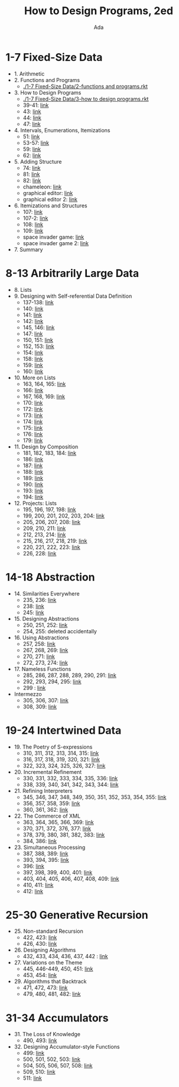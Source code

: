 #+TITLE: How to Design Programs, 2ed
#+AUTHOR: Ada
* 1-7 Fixed-Size Data
- 1. Arithmetic
- 2. Functions and Programs
  - [[./1-7 Fixed-Size Data/2-functions and programs.rkt]]
- 3. How to Design Programs
  - [[./1-7 Fixed-Size Data/3-how to design programs.rkt]]
  - 39-41: [[./1-7 Fixed-Size Data/3-39-41.rkt][link]]
  - 43: [[./1-7 Fixed-Size Data/3-43.rkt][link]]
  - 44: [[./1-7 Fixed-Size Data/3-44.rkt][link]]
  - 47: [[./1-7 Fixed-Size Data/3-47.rkt][link]]
- 4. Intervals, Enumerations, Itemizations
  - 51: [[./1-7 Fixed-Size Data/4-51.rkt][link]]
  - 53-57: [[./1-7 Fixed-Size Data/4-53-57.rkt][link]]
  - 59: [[./1-7 Fixed-Size Data/4-59.rkt][link]]
  - 62: [[./1-7 Fixed-Size Data/4-59.rkt][link]]
- 5. Adding Structure
  - 74: [[./1-7 Fixed-Size Data/5-74.rkt][link]]
  - 81: [[./1-7 Fixed-Size Data/5-81.rkt][link]]
  - 82: [[./1-7 Fixed-Size Data/5-82.rkt][link]]
  - chameleon: [[./1-7 Fixed-Size Data/5-chameleon.rkt][link]]
  - graphical editor: [[./1-7 Fixed-Size Data/5-graphical editor.rkt][link]]
  - graphical editor 2: [[./1-7 Fixed-Size Data/5-graphical editor 2.rkt][link]]
- 6. Itemizations and Structures
  - 107: [[./1-7 Fixed-Size Data/6-107.rkt][link]]
  - 107-2: [[./1-7 Fixed-Size Data/6-107-2.rkt][link]]
  - 108: [[./1-7 Fixed-Size Data/6-108.rkt][link]]
  - 109: [[./1-7 Fixed-Size Data/6-109.rkt][link]]
  - space invader game: [[./1-7 Fixed-Size Data/6-space invader game.rkt][link]]
  - space invader game 2: [[./1-7 Fixed-Size Data/6-space invader game 2.rkt][link]]
- 7. Summary
* 8-13 Arbitrarily Large Data
- 8. Lists
- 9. Designing with Self-referential Data Definition
  - 137-138: [[./8-13 Arbitrarily Large Data/9-137-138.rkt][link]]
  - 140: [[./8-13 Arbitrarily Large Data/9-140.rkt][link]]
  - 141: [[./8-13 Arbitrarily Large Data/9-141.rkt][link]]
  - 142: [[./8-13 Arbitrarily Large Data/9-142.rkt][link]]
  - 145, 146: [[./8-13 Arbitrarily Large Data/9-145-146.rkt][link]]
  - 147: [[./8-13 Arbitrarily Large Data/9-147.rkt][link]]
  - 150, 151: [[./8-13 Arbitrarily Large Data/9-150-151.rkt][link]]
  - 152, 153: [[./8-13 Arbitrarily Large Data/9-152-153.rkt][link]]
  - 154: [[./8-13 Arbitrarily Large Data/9-154.rkt][link]]
  - 158: [[./8-13 Arbitrarily Large Data/9-158.rkt][link]]
  - 159: [[./8-13 Arbitrarily Large Data/9-159.rkt][link]]
  - 160: [[./8-13 Arbitrarily Large Data/9-160.rkt][link]]
- 10. More on Lists
  - 163, 164, 165: [[./8-13 Arbitrarily Large Data/10-163-165.rkt][link]]
  - 166: [[./8-13 Arbitrarily Large Data/10-166.rkt][link]]
  - 167, 168, 169: [[./8-13 Arbitrarily Large Data/10-167-168-169.rkt][link]]
  - 170: [[./8-13 Arbitrarily Large Data/10-170.rkt][link]]
  - 172: [[./8-13 Arbitrarily Large Data/10-172.rkt][link]]
  - 173: [[./8-13 Arbitrarily Large Data/10-173.rkt][link]]
  - 174: [[./8-13 Arbitrarily Large Data/10-174.rkt][link]]
  - 175: [[./8-13 Arbitrarily Large Data/10-175.rkt][link]]
  - 176: [[./8-13 Arbitrarily Large Data/10-176.rkt][link]]
  - 179: [[./8-13 Arbitrarily Large Data/10-179.rkt][link]]
- 11. Design by Composition
  - 181, 182, 183, 184: [[./8-13 Arbitrarily Large Data/11-181-184.rkt][link]]
  - 186: [[./8-13 Arbitrarily Large Data/11-186.rkt][link]]
  - 187: [[./8-13 Arbitrarily Large Data/11-187.rkt][link]]
  - 188: [[./8-13 Arbitrarily Large Data/11-188.rkt][link]]
  - 189: [[./8-13 Arbitrarily Large Data/11-189.rkt][link]]
  - 190: [[./8-13 Arbitrarily Large Data/11-190.rkt][link]]
  - 193: [[./8-13 Arbitrarily Large Data/11-193.rkt][link]]
  - 194: [[./8-13 Arbitrarily Large Data/11-194.rkt][link]]
- 12. Projects: Lists
  - 195, 196, 197, 198: [[./8-13 Arbitrarily Large Data/12-195-198.rkt][link]]
  - 199, 200, 201, 202, 203, 204: [[./8-13 Arbitrarily Large Data/12-199-204.rkt][link]]
  - 205, 206, 207, 208: [[./8-13 Arbitrarily Large Data/12-205-208.rkt][link]]
  - 209, 210, 211: [[./8-13 Arbitrarily Large Data/12-209-211.rkt][link]]
  - 212, 213, 214: [[./8-13 Arbitrarily Large Data/12-212-214.rkt][link]]
  - 215, 216, 217, 218, 219: [[./8-13 Arbitrarily Large Data/12-215-219.rkt][link]]
  - 220, 221, 222, 223: [[./8-13 Arbitrarily Large Data/12-220-223.rkt][link]]
  - 226, 228: [[./8-13 Arbitrarily Large Data/12-226.228.rkt][link]]
* 14-18 Abstraction
- 14. Similarities Everywhere
  - 235, 236: [[./14-18 Abstraction/14-235-236.rkt][link]]
  - 238: [[./14-18 Abstraction/14-238.rkt][link]]
  - 245: [[./14-18 Abstraction/14-245.rkt][link]]
- 15. Designing Abstractions
  - 250, 251, 252: [[./14-18 Abstraction/15-250-252.rkt][link]]
  - 254, 255: deleted accidentally 
- 16. Using Abstractions
  - 257, 258: [[./14-18 Abstraction/16-257-258.rkt][link]]
  - 267, 268, 269: [[./14-18 Abstraction/16-267-269.rkt][link]]
  - 270, 271: [[./14-18 Abstraction/16-270-271.rkt][link]]
  - 272, 273, 274: [[./14-18 Abstraction/16-272-274.rkt][link]]
- 17. Nameless Functions
  - 285, 286, 287, 288, 289, 290, 291: [[./14-18 Abstraction/17-285-291.rkt][link]]
  - 292, 293, 294, 295: [[./14-18 Abstraction/17-292-295.rkt][link]]
  - 299 :  [[./14-18 Abstraction/17-299.rkt][link]]
- Intermezzo
  - 305, 306, 307:  [[./14-18 Abstraction/for-loop.rkt][link]]
  - 308, 309: [[./14-18 Abstraction/pattern.rkt][link]]
* 19-24 Intertwined Data
- 19. The Poetry of S-expressions
  - 310, 311, 312, 313, 314, 315: [[./19-24 Intertwined Data/310-315.rkt][link]]
  - 316, 317, 318, 319, 320, 321: [[./19-24 Intertwined Data/316-321.rkt][link]]
  - 322, 323, 324, 325, 326, 327: [[./19-24 Intertwined Data/322-327.rkt][link]]
- 20. Incremental Refinement
  - 330, 331, 332, 333, 334, 335, 336: [[./19-24 Intertwined Data/330-336.rkt][link]]
  - 338, 339, 340, 341, 342, 343, 344: [[./19-24 Intertwined Data/338-344.rkt][link]]
- 21. Refining Interpreters
  - 345, 346, 347, 348, 349, 350, 351, 352, 353, 354, 355: [[./19-24 Intertwined Data/345-355.rkt][link]]
  - 356, 357, 358, 359: [[./19-24 Intertwined Data/356-359.rkt][link]]
  - 360, 361, 362: [[./19-24 Intertwined Data/360-362.rkt][link]]
- 22. The Commerce of XML
  - 363, 364, 365, 366, 369: [[./19-24 Intertwined Data/363-369.rkt][link]]
  - 370, 371, 372, 376, 377: [[./19-24 Intertwined Data/370-377.rkt][link]]
  - 378, 379, 380, 381, 382, 383: [[./19-24 Intertwined Data/378-383.rkt][link]]
  - 384, 386: [[./19-24 Intertwined Data/384-386.rkt][link]]
- 23. Simultaneous Processing
  - 387, 388, 389: [[./19-24 Intertwined Data/387-389.rkt][link]]
  - 393, 394, 395: [[./19-24 Intertwined Data/393-395.rkt][link]]
  - 396: [[./19-24 Intertwined Data/396.rkt][link]]
  - 397, 398, 399, 400, 401: [[./19-24 Intertwined Data/397-401.rkt][link]]
  - 403, 404, 405, 406, 407, 408, 409: [[./19-24 Intertwined Data/403-409.rkt][link]]
  - 410, 411: [[./19-24 Intertwined Data/410-411.rkt][link]]
  - 412: [[./19-24 Intertwined Data/412.rkt][link]]
* 25-30 Generative Recursion
- 25. Non-standard Recursion
  - 422, 423: [[./25-30 Generative Recursion/422-423.rkt][link]]
  - 426, 430: [[./25-30 Generative Recursion/426-430.rkt][link]]
- 26. Designing Algorithms
  - 432, 433, 434, 436, 437, 442 : [[./25-30 Generative Recursion/432-442.rkt][link]]
- 27. Variations on the Theme
  - 445, 446-449, 450, 451: [[./25-30 Generative Recursion/445-451.rkt][link]]
  - 453, 454: [[./25-30 Generative Recursion/453-454.rkt][link]]
- 29. Algorithms that Backtrack
  - 471, 472, 473: [[./25-30 Generative Recursion/471-473.rkt][link]]
  - 479, 480, 481, 482: [[./25-30 Generative Recursion/479-482.rkt][link]]
* 31-34 Accumulators
- 31. The Loss of Knowledge
  - 490, 493: [[./31-34 Accumulators/490-493.rkt][link]]
- 32. Designing Accumulator-style Functions
  - 499: [[./31-34 Accumulators/499.rkt][link]]
  - 500, 501, 502, 503: [[./31-34 Accumulators/500-503.rkt][link]]
  - 504, 505, 506, 507, 508: [[./31-34 Accumulators/504-508.rkt][link]]
  - 509, 510: [[./31-34 Accumulators/509-510.rkt][link]]
  - 511: [[./31-34 Accumulators/511.rkt][link]]
